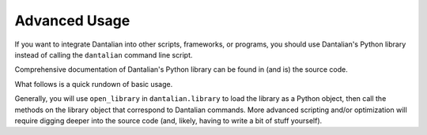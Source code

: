 Advanced Usage
==============

If you want to integrate Dantalian into other scripts, frameworks, or
programs, you should use Dantalian's Python library instead of calling
the ``dantalian`` command line script.

Comprehensive documentation of Dantalian's Python library can be found
in (and is) the source code.

What follows is a quick rundown of basic usage.

Generally, you will use ``open_library`` in ``dantalian.library`` to
load the library as a Python object, then call the methods on the
library object that correspond to Dantalian commands.  More advanced
scripting and/or optimization will require digging deeper into the
source code (and, likely, having to write a bit of stuff yourself).
